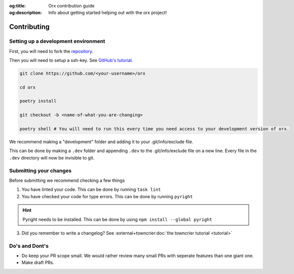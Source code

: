:og:title: Orx contribution guide
:og:description: Info about getting started helping out with the orx project!

Contributing
=============

Setting up a development environment
--------------------------------------
First, you will need to fork the `repository <https://github.com/nextsnake/orx>`__.

Then you will need to setup a ssh-key. See `GitHub's tutorial <https://docs.github.com/en/authentication/connecting-to-github-with-ssh>`__.

.. code-block:: sh

    git clone https://github.com/<your-username>/orx

    cd orx

    poetry install

    git checkout -b <name-of-what-you-are-changing>

    poetry shell # You will need to run this every time you need access to your development version of orx.

We recommend making a "development" folder and adding it to your .git/info/exclude file.

This can be done by making a ``.dev`` folder and appending ``.dev`` to the .git/info/exclude file on a new line.
Every file in the ``.dev`` directory will now be invisible to git.

Submitting your changes
-------------------------
Before submitting we recommend checking a few things

1. You have linted your code. This can be done by running ``task lint``
2. You have checked your code for type errors. This can be done by running ``pyright``

.. hint::
    Pyright needs to be installed. This can be done by using ``npm install --global pyright``

3. Did you remember to write a changelog? See :external+towncrier:doc:`the towncrier tutorial <tutorial>`

Do's and Dont's
----------------
- Do keep your PR scope small. We would rather review many small PRs with seperate features than one giant one.
- Make draft PRs.
